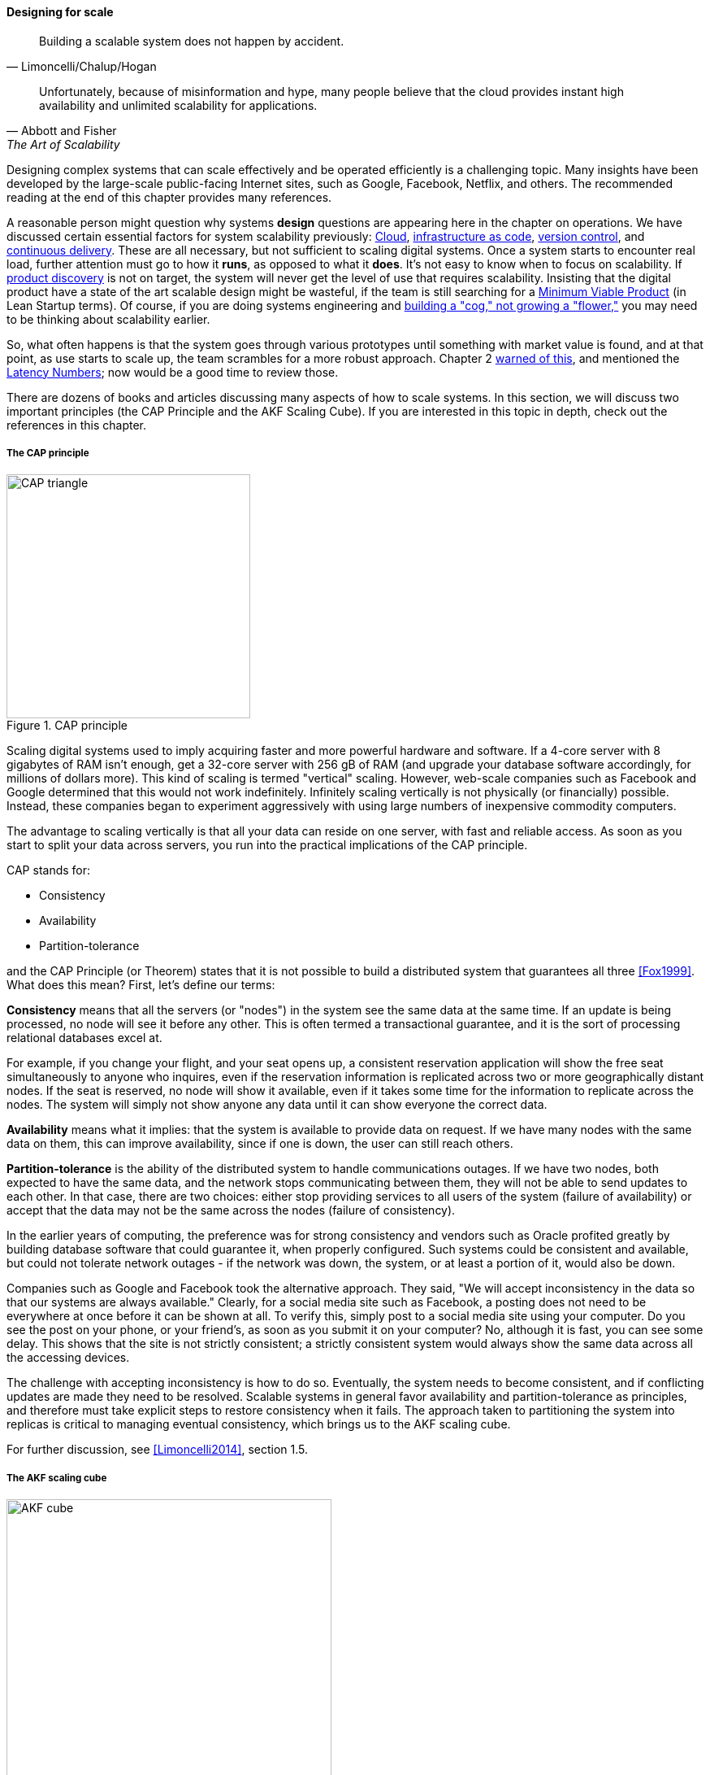 
==== Designing for scale

[quote, Limoncelli/Chalup/Hogan]
Building a scalable system does not happen by accident.

[quote, Abbott and Fisher, The Art of Scalability]
Unfortunately, because of misinformation and hype, many people believe that the cloud provides instant high availability and unlimited scalability for applications.

Designing complex systems that can scale effectively and be operated efficiently is a challenging topic. Many insights have been developed by the large-scale public-facing Internet sites, such as Google, Facebook, Netflix, and others. The recommended reading at the end of this chapter provides many references.

A reasonable person might question why systems *design* questions are appearing here in the chapter on operations. We have discussed certain essential factors for system scalability previously: xref:cloud[Cloud], xref:infracode[infrastructure as code], xref:version-control[version control], and xref:continuous-delivery[continuous delivery]. These are all necessary, but not sufficient to scaling digital systems. Once a system starts to encounter real load, further attention must go to how it *runs*, as opposed to what it *does*. It's not easy to know when to focus on scalability. If xref:prod-discovery-techniques[product discovery] is not on target, the system will never get the level of use that requires scalability. Insisting that the digital product have a state of the art scalable design might be wasteful, if the team is still searching for a xref:lean-startup[Minimum Viable Product] (in Lean Startup terms). Of course, if you are doing systems engineering and  xref:flower-and-cog[building a "cog," not growing a "flower,"] you may need to be thinking about scalability earlier.

So, what often happens is that the system goes through various prototypes until something with market value is found, and at that point, as use starts to scale up, the team scrambles for a more robust approach. Chapter 2  xref:scale-matters[warned of this], and mentioned the https://gist.github.com/jboner/2841832[Latency Numbers]; now would be a good time to review those.

There are dozens of books and articles discussing many aspects of how to scale systems. In this section, we will discuss two important principles (the CAP Principle and the AKF Scaling Cube). If you are interested in this topic in depth, check out the references in this chapter.

anchor:CAP-theorem[]


===== The CAP principle

.CAP principle
image::images/2_06-CAP-triangle.png[CAP triangle, 300, , float="right"]

Scaling digital systems used to imply acquiring faster and more powerful hardware and software. If a 4-core server with 8 gigabytes of RAM isn't enough, get a 32-core server with 256 gB of RAM (and upgrade your database software accordingly, for millions of dollars more). This kind of scaling is termed "vertical" scaling. However, web-scale companies such as Facebook and Google determined that this would not work indefinitely. Infinitely scaling vertically is not physically (or financially) possible. Instead, these companies began to experiment aggressively with using large numbers of inexpensive commodity computers.


ifdef::collaborator-draft[]
 easy illustration here of scaling approaches
endif::collaborator-draft[]


The advantage to scaling vertically is that all your data can reside on one server, with fast and reliable access. As soon as you start to split your data across servers, you run into the practical implications of the CAP principle.

CAP stands for:

* Consistency
* Availability
* Partition-tolerance

and the CAP Principle (or Theorem) states that it is not possible to build a distributed system that guarantees all three  <<Fox1999>>. What does this mean? First, let's define our terms:

*Consistency* means that all the servers (or "nodes") in the system see the same data at the same time. If an update is being processed, no node will see it before any other. This is often termed a transactional guarantee, and it is the sort of processing relational databases excel at.

For example, if you change your flight, and your seat opens up, a consistent reservation application will show the free seat simultaneously to anyone who inquires, even if the reservation information is replicated across two or more geographically distant nodes. If the seat is reserved, no node will show it available, even if it takes some time for the information to replicate across the nodes. The system will simply not show anyone any data until it can show everyone the correct data.

*Availability* means what it implies: that the system is available to provide data on request. If we have many nodes with the same data on them, this can improve availability, since if one is down, the user can still reach others.

*Partition-tolerance* is the ability of the distributed system to handle communications outages. If we have two nodes, both expected to have the same data, and the network stops communicating between them, they will not be able to send updates to each other. In that case, there are two choices: either stop providing services to all users of the system (failure of availability) or accept that the data may not be the same across the nodes (failure of consistency).

In the earlier years of computing, the preference was for strong consistency and vendors such as Oracle profited greatly by building database software that could guarantee it, when properly configured. Such systems could be consistent and available, but could not tolerate network outages - if the network was down, the system, or at least a portion of it, would also be down.

Companies such as Google and Facebook took the alternative approach. They said, "We will accept inconsistency in the data so that our systems are always available." Clearly, for a social media site such as Facebook, a posting does not need to be everywhere at once before it can be shown at all. To verify this, simply post to a social media site using your computer. Do you see the post on your phone, or your friend's, as soon as you submit it on your computer? No, although it is fast, you can see some delay. This shows that the site is not strictly consistent; a strictly consistent system would always show  the same data across all the accessing devices.

The challenge with accepting inconsistency is how to do so. Eventually, the system needs to become consistent, and if conflicting updates are made they need to be resolved. Scalable systems in general favor availability and partition-tolerance as principles, and therefore must take explicit steps to restore consistency when it fails. The approach taken to partitioning the system into replicas is critical to managing eventual consistency, which brings us to the AKF scaling cube.

For further discussion, see <<Limoncelli2014>>, section 1.5.

anchor:AKF-cube[]

===== The AKF scaling cube

.AKF scaling cube footnote:[_Similar to <<Abbott2015>>, p. 376_]
image::images/2_06-akf.png[AKF cube, 400, , float="right"]

Another powerful tool for thinking about scaling systems is the AKF Scaling Cube. AKF stands for Abbott, Keeven, and Fisher, authors of _The Art of Scalability_ <<Abbott2015>>. The AKF cube is a visual representation of the three basic options for scaling a system:

* Replicate the complete system (x-axis)
* Split the system functionally into smaller layers or components (y-axis)
* Split the system's data (z-axis)

.Point of sale terminals - horizontal scale footnote:[_Image credit https://www.flickr.com/photos/jeepersmedia/14061759587, downloaded 2016-11-21, commercial use permitted_]
image::images/2_06-POS.jpg[POS terminals, 400, , float="left"]

A *complete system replica* is similar to the Point of Sale terminals in a retailer. Each is a self-contained system with all the data it needs to handle typical transactions. POS terminals do not depend on each other and therefore you can keep increasing the capacity of your store's checkout lines by simply adding more fo them.

*Functional splitting* is when you separate out different xref:feature-v-component[features or components]. To continue the retail analogy, this is like a department store; you view and buy electronics, or clothes, in those specific departments. The store "scales" by adding departments, which are self-contained in general; however, in order to get a complete outfit, you may need to visit several. In terms of systems, separating web and database servers is commonly seen - this is a component separation. E-commerce sites often separate "show" (product search and display) from "buy" (shopping cart and online checkout); this is a feature separation. Complex distributed systems may have large numbers of features and components, all orchestrated together into one common web or smartphone app experience.

.Partitioning by data range at a conference footnote:[_Image credit https://www.flickr.com/photos/abragad/2531511657, downloaded 2016-11-21, commercial use permitted_]
image::images/2_06-registration.jpg[conference registrations, 450, , float="right"]

*Data splitting* is the concept of "partitioning" from the CAP discussion, above. Have you ever checked into a large event, and the first thing you see is check-in stations divided by alphabet range? For example:

* A-H register here
* I-Q register here
* R-Z register here

This is a good example of splitting by data. In terms of digital systems, we might split data by region; customers in Minnesota might go to the Kansas City data center, while customers in New Jersey might go to a North Carolina data center. Obviously, the system needs to handle situations where people are traveling or move.

There are many ways to implement and combine the 3 axes of the AKF scaling cube to meet the CAP constraints (consistency, availability, and partition-tolerance). With further study of scalability, you will encounter discussions of:

* Load balancing architectures and algorithms
* Caching
* Reverse proxies
* Hardware redundancy
* Designing systems for continuous availability during upgrades

and much more. For further information, see <<Abbott2015>> and <<Limoncelli2014>>.


ifdef::collaborator-draft[]

 work in process

 ===== Principles and techniques for scaling
 [quote, Abbott and Fisher, The Art of Scalability]
There may be no other principle as important to scaling a product as the ensuring that one can always scale horizontally (or out, rather
than up).

  A & F:

  N + 1
  Design for rollback
  Design to be disabled
  Design to be monitored (discussed previously)
  Live-live
  Tech lifecycle mgmt (forward ref)
  Asynch & stateless
  scaleout
  buy not build when non-core
  use commodity hw
  small batches
  fault isolation
  automate everything

 Technology agnostic arch & design - important for this stage -


endif::collaborator-draft[]

